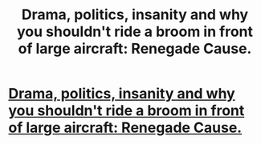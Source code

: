 #+TITLE: Drama, politics, insanity and why you shouldn't ride a broom in front of large aircraft: Renegade Cause.

* [[http://www.fanfiction.net/s/4714715/1/Renegade_Cause][Drama, politics, insanity and why you shouldn't ride a broom in front of large aircraft: Renegade Cause.]]
:PROPERTIES:
:Author: darklooshkin
:Score: 3
:DateUnix: 1326609717.0
:DateShort: 2012-Jan-15
:END:
